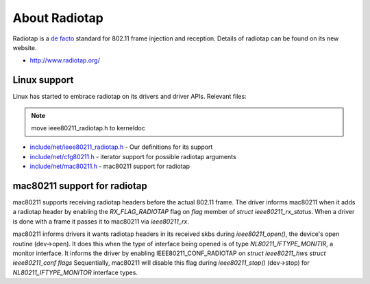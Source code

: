 About Radiotap
==============

Radiotap is a `de facto <https://en.wikipedia.org/wiki/de_facto>`__
standard for 802.11 frame injection and reception. Details of radiotap
can be found on its new website.

- http://www.radiotap.org/

Linux support
-------------

Linux has started to embrace radiotap on its drivers and driver APIs.
Relevant files:

.. note::

   move ieee80211_radiotap.h to kerneldoc

-  `include/net/ieee80211_radiotap.h <http://git.kernel.org/?p=linux/kernel/git/linville/wireless-2.6.git;a=blob;f=include/net/ieee80211_radiotap.h;hb=HEAD>`__ - Our definitions for its support
-  `include/net/cfg80211.h <http://git.kernel.org/?p=linux/kernel/git/linville/wireless-2.6.git;a=blob;f=include/net/cfg80211.h;hb=HEAD>`__ - iterator support for possible radiotap arguments
-  `include/net/mac80211.h <http://git.kernel.org/?p=linux/kernel/git/linville/wireless-2.6.git;a=blob;f=include/net/mac80211.h;hb=HEAD>`__ - mac80211 support for radiotap

mac80211 support for radiotap
-----------------------------

mac80211 supports receiving radiotap headers before the actual 802.11
frame. The driver informs mac80211 when it adds a radiotap header by
enabling the *RX_FLAG_RADIOTAP* flag on *flag* member of *struct
ieee80211_rx_status*. When a driver is done with a frame it passes it to
mac80211 via *ieee80211_rx*.

mac80211 informs drivers it wants radiotap headers in its received skbs
during *ieee80211_open()*, the device's open routine (dev->open). It
does this when the type of interface being opened is of type
*NL80211_IFTYPE_MONITIR*, a monitor interface. It informs the driver by
enabling IEEE80211_CONF_RADIOTAP on *struct ieee80211_hw*\ s *struct
ieee80211_conf* *flags* Sequentially, mac80211 will disable this flag
during *ieee80211_stop()* (dev->stop) for *NL80211_IFTYPE_MONITOR*
interface types.
